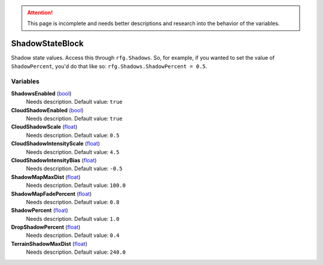 
.. attention:: This page is incomplete and needs better descriptions and research into the behavior of the variables.


ShadowStateBlock
********************************************************
Shadow state values. Access this through ``rfg.Shadows``. So, for example, if you wanted to set the value of ``ShadowPercent``, you'd do that like so:  ``rfg.Shadows.ShadowPercent = 0.5``.

Variables
========================================================

**ShadowsEnabled** (`bool`_)
    Needs description. Default value: ``true``

**CloudShadowEnabled** (`bool`_)
    Needs description. Default value: ``true``

**CloudShadowScale** (`float`_)
    Needs description. Default value: ``0.5``

**CloudShadowIntensityScale** (`float`_)
    Needs description. Default value: ``4.5``

**CloudShadowIntensityBias** (`float`_)
    Needs description. Default value: ``-0.5``

**ShadowMapMaxDist** (`float`_)
    Needs description. Default value: ``100.0``

**ShadowMapFadePercent** (`float`_)
    Needs description. Default value: ``0.8``

**ShadowPercent** (`float`_)
    Needs description. Default value: ``1.0``

**DropShadowPercent** (`float`_)
    Needs description. Default value: ``0.4``

**TerrainShadowMaxDist** (`float`_)
    Needs description. Default value: ``240.0``

.. _`bool`: ./PrimitiveTypes.html
.. _`float`: ./PrimitiveTypes.html